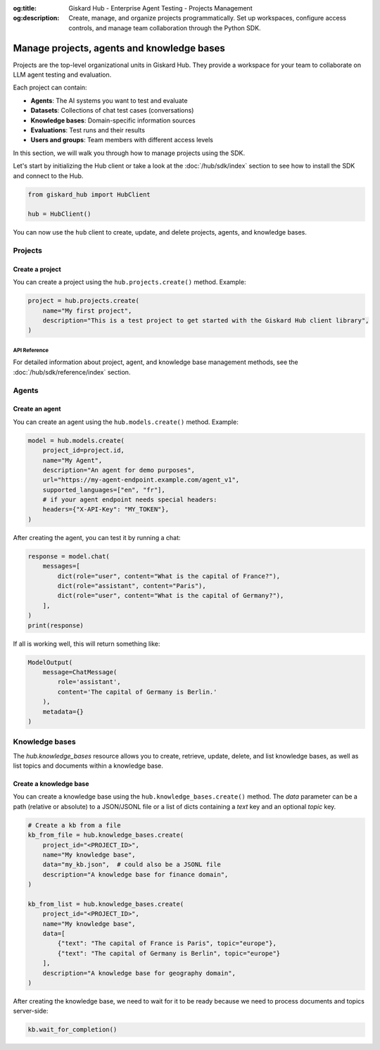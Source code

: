 :og:title: Giskard Hub - Enterprise Agent Testing - Projects Management
:og:description: Create, manage, and organize projects programmatically. Set up workspaces, configure access controls, and manage team collaboration through the Python SDK.

================================================
Manage projects, agents and knowledge bases
================================================

Projects are the top-level organizational units in Giskard Hub. They provide a workspace for your team to collaborate on LLM agent testing and evaluation.

Each project can contain:

* **Agents**: The AI systems you want to test and evaluate
* **Datasets**: Collections of chat test cases (conversations)
* **Knowledge bases**: Domain-specific information sources
* **Evaluations**: Test runs and their results
* **Users and groups**: Team members with different access levels

In this section, we will walk you through how to manage projects using the SDK.

Let's start by initializing the Hub client or take a look at the :doc:`/hub/sdk/index` section to see how to install the SDK and connect to the Hub.

.. code-block:: python

    from giskard_hub import HubClient

    hub = HubClient()

You can now use the ``hub`` client to create, update, and delete projects, agents, and knowledge bases.

Projects
--------

Create a project
________________

You can create a project using the ``hub.projects.create()`` method. Example:

.. code-block:: python

    project = hub.projects.create(
        name="My first project",
        description="This is a test project to get started with the Giskard Hub client library",
    )

API Reference
==============

For detailed information about project, agent, and knowledge base management methods, see the :doc:`/hub/sdk/reference/index` section.

Agents
------

Create an agent
_______________

You can create an agent using the ``hub.models.create()`` method. Example:

.. code-block:: python

    model = hub.models.create(
        project_id=project.id,
        name="My Agent",
        description="An agent for demo purposes",
        url="https://my-agent-endpoint.example.com/agent_v1",
        supported_languages=["en", "fr"],
        # if your agent endpoint needs special headers:
        headers={"X-API-Key": "MY_TOKEN"},
    )

After creating the agent, you can test it by running a chat:

.. code-block:: python

    response = model.chat(
        messages=[
            dict(role="user", content="What is the capital of France?"),
            dict(role="assistant", content="Paris"),
            dict(role="user", content="What is the capital of Germany?"),
        ],
    )
    print(response)

If all is working well, this will return something like:

.. code-block:: python

    ModelOutput(
        message=ChatMessage(
            role='assistant',
            content='The capital of Germany is Berlin.'
        ),
        metadata={}
    )

Knowledge bases
---------------

The `hub.knowledge_bases` resource allows you to create, retrieve, update, delete, and list knowledge bases, as well as list topics and documents within a knowledge base.

Create a knowledge base
_______________________

You can create a knowledge base using the ``hub.knowledge_bases.create()`` method. The `data` parameter can be a path (relative or absolute) to a JSON/JSONL file or a list of dicts containing a `text` key and an optional `topic` key.

.. code-block:: python

    # Create a kb from a file
    kb_from_file = hub.knowledge_bases.create(
        project_id="<PROJECT_ID>",
        name="My knowledge base",
        data="my_kb.json",  # could also be a JSONL file 
        description="A knowledge base for finance domain",
    )

    kb_from_list = hub.knowledge_bases.create(
        project_id="<PROJECT_ID>",
        name="My knowledge base",
        data=[
            {"text": "The capital of France is Paris", topic="europe"}, 
            {"text": "The capital of Germany is Berlin", topic="europe"}
        ],
        description="A knowledge base for geography domain",
    )

After creating the knowledge base, we need to wait for it to be ready because we need to process documents and topics server-side:

.. code-block:: python

    kb.wait_for_completion()